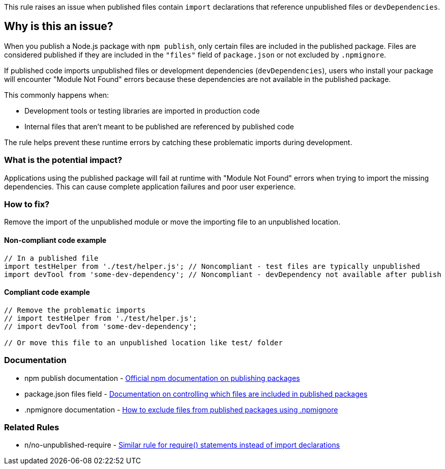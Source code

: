 This rule raises an issue when published files contain `import` declarations that reference unpublished files or `devDependencies`.

== Why is this an issue?

When you publish a Node.js package with `npm publish`, only certain files are included in the published package. Files are considered published if they are included in the `"files"` field of `package.json` or not excluded by `.npmignore`.

If published code imports unpublished files or development dependencies (`devDependencies`), users who install your package will encounter "Module Not Found" errors because these dependencies are not available in the published package.

This commonly happens when:

* Development tools or testing libraries are imported in production code
* Internal files that aren't meant to be published are referenced by published code

The rule helps prevent these runtime errors by catching these problematic imports during development.

=== What is the potential impact?

Applications using the published package will fail at runtime with "Module Not Found" errors when trying to import the missing dependencies. This can cause complete application failures and poor user experience.

=== How to fix?


Remove the import of the unpublished module or move the importing file to an unpublished location.

==== Non-compliant code example

[source,javascript,diff-id=1,diff-type=noncompliant]
----
// In a published file
import testHelper from './test/helper.js'; // Noncompliant - test files are typically unpublished
import devTool from 'some-dev-dependency'; // Noncompliant - devDependency not available after publish
----

==== Compliant code example

[source,javascript,diff-id=1,diff-type=compliant]
----
// Remove the problematic imports
// import testHelper from './test/helper.js'; 
// import devTool from 'some-dev-dependency';

// Or move this file to an unpublished location like test/ folder
----

=== Documentation

 * npm publish documentation - https://docs.npmjs.com/cli/v11/commands/npm-publish[Official npm documentation on publishing packages]
 * package.json files field - https://docs.npmjs.com/cli/v11/configuring-npm/package-json#files[Documentation on controlling which files are included in published packages]
 * .npmignore documentation - https://docs.npmjs.com/cli/v11/using-npm/developers#keeping-files-out-of-your-package[How to exclude files from published packages using .npmignore]

=== Related Rules

 * n/no-unpublished-require - https://github.com/eslint-community/eslint-plugin-n/blob/master/docs/rules/no-unpublished-require.md[Similar rule for require() statements instead of import declarations]


